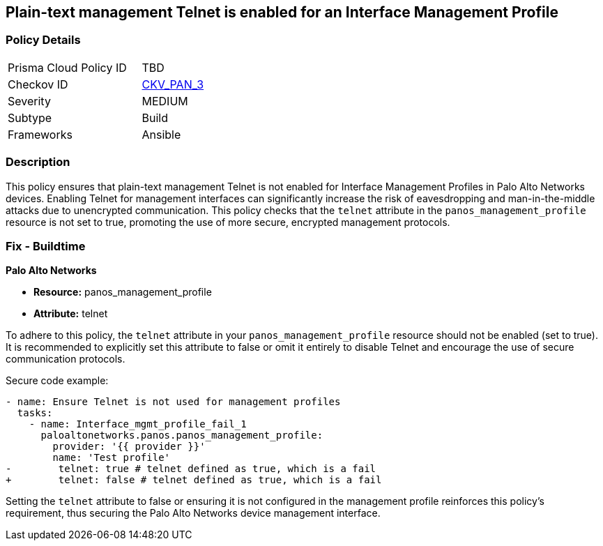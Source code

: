 == Plain-text management Telnet is enabled for an Interface Management Profile

=== Policy Details 

[width=45%]
[cols="1,1"]
|=== 
|Prisma Cloud Policy ID 
| TBD

|Checkov ID 
| https://github.com/bridgecrewio/checkov/blob/main/checkov/ansible/checks/graph_checks/PanosInterfaceMgmtProfileNoTelnet.yaml[CKV_PAN_3]

|Severity
|MEDIUM

|Subtype
|Build

|Frameworks
|Ansible

|=== 

=== Description

This policy ensures that plain-text management Telnet is not enabled for Interface Management Profiles in Palo Alto Networks devices. Enabling Telnet for management interfaces can significantly increase the risk of eavesdropping and man-in-the-middle attacks due to unencrypted communication. This policy checks that the `telnet` attribute in the `panos_management_profile` resource is not set to true, promoting the use of more secure, encrypted management protocols.

=== Fix - Buildtime

*Palo Alto Networks*

* *Resource:* panos_management_profile
* *Attribute:* telnet

To adhere to this policy, the `telnet` attribute in your `panos_management_profile` resource should not be enabled (set to true). It is recommended to explicitly set this attribute to false or omit it entirely to disable Telnet and encourage the use of secure communication protocols.

Secure code example:

[source,yaml]
----
- name: Ensure Telnet is not used for management profiles
  tasks:
    - name: Interface_mgmt_profile_fail_1
      paloaltonetworks.panos.panos_management_profile:
        provider: '{{ provider }}'
        name: 'Test profile'
-        telnet: true # telnet defined as true, which is a fail
+        telnet: false # telnet defined as true, which is a fail
----

Setting the `telnet` attribute to false or ensuring it is not configured in the management profile reinforces this policy's requirement, thus securing the Palo Alto Networks device management interface.
